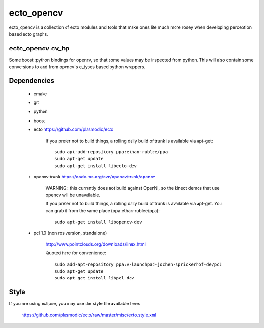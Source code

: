 ecto_opencv
========================================

ecto_opencv is a collection of ecto modules and tools that make
ones life much more rosey when developing perception based ecto
graphs.

ecto_opencv.cv_bp
----------------------------------------

Some boost::python bindings for opencv, so that some values may be inspected
from python. This will also contain some conversions to and from opencv's
c_types based python wrappers.


Dependencies
----------------------------------------

 - cmake
 - git
 - python
 - boost
 - ecto https://github.com/plasmodic/ecto
      
      If you prefer not to build things, a rolling daily build of
      trunk is available via apt-get::
      
        sudo apt-add-repository ppa:ethan-rublee/ppa
        sudo apt-get update
        sudo apt-get install libecto-dev
      
 - opencv trunk https://code.ros.org/svn/opencv/trunk/opencv
      
      WARNING : this currently does not build against OpenNI, so the kinect demos that
      use opencv will be unavailable.
      
      If you prefer not to build things, a rolling daily build of
      trunk is available via apt-get. You can grab it from the same
      place (ppa:ethan-rublee/ppa)::
      
        sudo apt-get install libopencv-dev
        
 - pcl 1.0 (non ros version, standalone)
      
      http://www.pointclouds.org/downloads/linux.html
      
      Quoted here for convenience::
        
        sudo add-apt-repository ppa:v-launchpad-jochen-sprickerhof-de/pcl
        sudo apt-get update
        sudo apt-get install libpcl-dev

Style
-----------------------------------------------
If you are using eclipse, you may use the style file available here:
  
  https://github.com/plasmodic/ecto/raw/master/misc/ecto.style.xml

